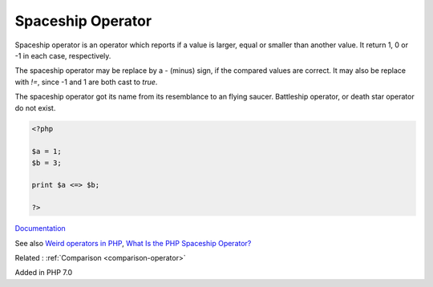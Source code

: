 .. _spaceship:
.. meta::
	:description:
		Spaceship Operator: Spaceship operator is an operator which reports if a value is larger, equal or smaller than another value.
	:twitter:card: summary_large_image
	:twitter:site: @exakat
	:twitter:title: Spaceship Operator
	:twitter:description: Spaceship Operator: Spaceship operator is an operator which reports if a value is larger, equal or smaller than another value
	:twitter:creator: @exakat
	:og:title: Spaceship Operator
	:og:type: article
	:og:description: Spaceship operator is an operator which reports if a value is larger, equal or smaller than another value
	:og:url: https://php-dictionary.readthedocs.io/en/latest/dictionary/spaceship.ini.html
	:og:locale: en


Spaceship Operator
------------------

Spaceship operator is an operator which reports if a value is larger, equal or smaller than another value. It return 1, 0 or -1 in each case, respectively. 

The spaceship operator may be replace by a `-` (minus) sign, if the compared values are correct. It may also be replace with `!=`, since -1 and 1 are both cast to `true`. 

The spaceship operator got its name from its resemblance to an flying saucer. Battleship operator, or death star operator do not exist. 



.. code-block:: php
   
   <?php
   
   $a = 1;
   $b = 3;
   
   print $a <=> $b;
   
   ?>


`Documentation <https://www.php.net/manual/en/migration70.new-features.php#migration70.new-features.spaceship-op>`__

See also `Weird operators in PHP <https://www.exakat.io/en/weird-operators-in-php/>`_, `What Is the PHP Spaceship Operator? <https://www.designcise.com/web/tutorial/what-is-the-php-spaceship-operator>`_

Related : :ref:`Comparison <comparison-operator>`

Added in PHP 7.0
